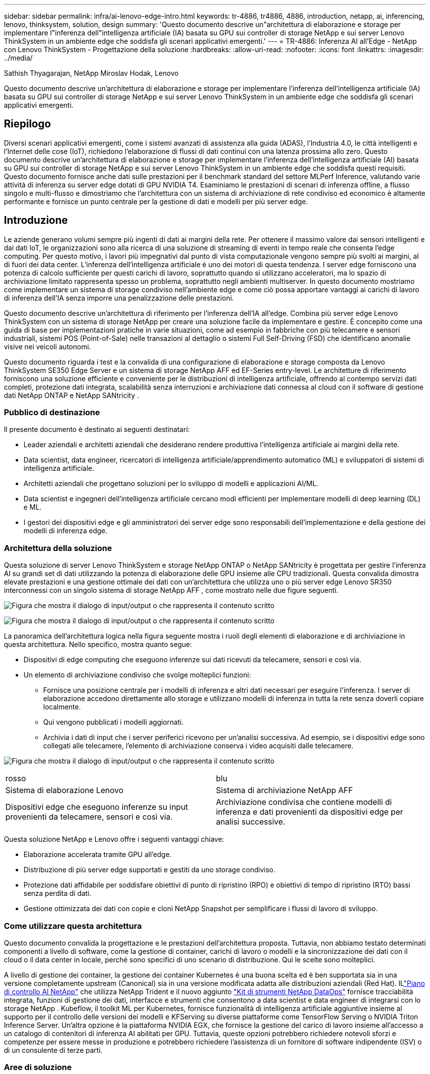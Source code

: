 ---
sidebar: sidebar 
permalink: infra/ai-lenovo-edge-intro.html 
keywords: tr-4886, tr4886, 4886, introduction, netapp, ai, inferencing, lenovo, thinksystem, solution, design 
summary: 'Questo documento descrive un"architettura di elaborazione e storage per implementare l"inferenza dell"intelligenza artificiale (IA) basata su GPU sui controller di storage NetApp e sui server Lenovo ThinkSystem in un ambiente edge che soddisfa gli scenari applicativi emergenti.' 
---
= TR-4886: Inferenza AI all'Edge - NetApp con Lenovo ThinkSystem - Progettazione della soluzione
:hardbreaks:
:allow-uri-read: 
:nofooter: 
:icons: font
:linkattrs: 
:imagesdir: ../media/


Sathish Thyagarajan, NetApp Miroslav Hodak, Lenovo

[role="lead"]
Questo documento descrive un'architettura di elaborazione e storage per implementare l'inferenza dell'intelligenza artificiale (IA) basata su GPU sui controller di storage NetApp e sui server Lenovo ThinkSystem in un ambiente edge che soddisfa gli scenari applicativi emergenti.



== Riepilogo

Diversi scenari applicativi emergenti, come i sistemi avanzati di assistenza alla guida (ADAS), l'Industria 4.0, le città intelligenti e l'Internet delle cose (IoT), richiedono l'elaborazione di flussi di dati continui con una latenza prossima allo zero.  Questo documento descrive un'architettura di elaborazione e storage per implementare l'inferenza dell'intelligenza artificiale (AI) basata su GPU sui controller di storage NetApp e sui server Lenovo ThinkSystem in un ambiente edge che soddisfa questi requisiti.  Questo documento fornisce anche dati sulle prestazioni per il benchmark standard del settore MLPerf Inference, valutando varie attività di inferenza su server edge dotati di GPU NVIDIA T4.  Esaminiamo le prestazioni di scenari di inferenza offline, a flusso singolo e multi-flusso e dimostriamo che l'architettura con un sistema di archiviazione di rete condiviso ed economico è altamente performante e fornisce un punto centrale per la gestione di dati e modelli per più server edge.



== Introduzione

Le aziende generano volumi sempre più ingenti di dati ai margini della rete.  Per ottenere il massimo valore dai sensori intelligenti e dai dati IoT, le organizzazioni sono alla ricerca di una soluzione di streaming di eventi in tempo reale che consenta l'edge computing.  Per questo motivo, i lavori più impegnativi dal punto di vista computazionale vengono sempre più svolti ai margini, al di fuori dei data center.  L'inferenza dell'intelligenza artificiale è uno dei motori di questa tendenza.  I server edge forniscono una potenza di calcolo sufficiente per questi carichi di lavoro, soprattutto quando si utilizzano acceleratori, ma lo spazio di archiviazione limitato rappresenta spesso un problema, soprattutto negli ambienti multiserver.  In questo documento mostriamo come implementare un sistema di storage condiviso nell'ambiente edge e come ciò possa apportare vantaggi ai carichi di lavoro di inferenza dell'IA senza imporre una penalizzazione delle prestazioni.

Questo documento descrive un'architettura di riferimento per l'inferenza dell'IA all'edge.  Combina più server edge Lenovo ThinkSystem con un sistema di storage NetApp per creare una soluzione facile da implementare e gestire.  È concepito come una guida di base per implementazioni pratiche in varie situazioni, come ad esempio in fabbriche con più telecamere e sensori industriali, sistemi POS (Point-of-Sale) nelle transazioni al dettaglio o sistemi Full Self-Driving (FSD) che identificano anomalie visive nei veicoli autonomi.

Questo documento riguarda i test e la convalida di una configurazione di elaborazione e storage composta da Lenovo ThinkSystem SE350 Edge Server e un sistema di storage NetApp AFF ed EF-Series entry-level.  Le architetture di riferimento forniscono una soluzione efficiente e conveniente per le distribuzioni di intelligenza artificiale, offrendo al contempo servizi dati completi, protezione dati integrata, scalabilità senza interruzioni e archiviazione dati connessa al cloud con il software di gestione dati NetApp ONTAP e NetApp SANtricity .



=== Pubblico di destinazione

Il presente documento è destinato ai seguenti destinatari:

* Leader aziendali e architetti aziendali che desiderano rendere produttiva l'intelligenza artificiale ai margini della rete.
* Data scientist, data engineer, ricercatori di intelligenza artificiale/apprendimento automatico (ML) e sviluppatori di sistemi di intelligenza artificiale.
* Architetti aziendali che progettano soluzioni per lo sviluppo di modelli e applicazioni AI/ML.
* Data scientist e ingegneri dell'intelligenza artificiale cercano modi efficienti per implementare modelli di deep learning (DL) e ML.
* I gestori dei dispositivi edge e gli amministratori dei server edge sono responsabili dell'implementazione e della gestione dei modelli di inferenza edge.




=== Architettura della soluzione

Questa soluzione di server Lenovo ThinkSystem e storage NetApp ONTAP o NetApp SANtricity è progettata per gestire l'inferenza AI su grandi set di dati utilizzando la potenza di elaborazione delle GPU insieme alle CPU tradizionali.  Questa convalida dimostra elevate prestazioni e una gestione ottimale dei dati con un'architettura che utilizza uno o più server edge Lenovo SR350 interconnessi con un singolo sistema di storage NetApp AFF , come mostrato nelle due figure seguenti.

image:ai-edge-002.png["Figura che mostra il dialogo di input/output o che rappresenta il contenuto scritto"]

image:ai-edge-017.png["Figura che mostra il dialogo di input/output o che rappresenta il contenuto scritto"]

La panoramica dell'architettura logica nella figura seguente mostra i ruoli degli elementi di elaborazione e di archiviazione in questa architettura.  Nello specifico, mostra quanto segue:

* Dispositivi di edge computing che eseguono inferenze sui dati ricevuti da telecamere, sensori e così via.
* Un elemento di archiviazione condiviso che svolge molteplici funzioni:
+
** Fornisce una posizione centrale per i modelli di inferenza e altri dati necessari per eseguire l'inferenza.  I server di elaborazione accedono direttamente allo storage e utilizzano modelli di inferenza in tutta la rete senza doverli copiare localmente.
** Qui vengono pubblicati i modelli aggiornati.
** Archivia i dati di input che i server periferici ricevono per un'analisi successiva.  Ad esempio, se i dispositivi edge sono collegati alle telecamere, l'elemento di archiviazione conserva i video acquisiti dalle telecamere.




image:ai-edge-003.png["Figura che mostra il dialogo di input/output o che rappresenta il contenuto scritto"]

|===


| rosso | blu 


| Sistema di elaborazione Lenovo | Sistema di archiviazione NetApp AFF 


| Dispositivi edge che eseguono inferenze su input provenienti da telecamere, sensori e così via. | Archiviazione condivisa che contiene modelli di inferenza e dati provenienti da dispositivi edge per analisi successive. 
|===
Questa soluzione NetApp e Lenovo offre i seguenti vantaggi chiave:

* Elaborazione accelerata tramite GPU all'edge.
* Distribuzione di più server edge supportati e gestiti da uno storage condiviso.
* Protezione dati affidabile per soddisfare obiettivi di punto di ripristino (RPO) e obiettivi di tempo di ripristino (RTO) bassi senza perdita di dati.
* Gestione ottimizzata dei dati con copie e cloni NetApp Snapshot per semplificare i flussi di lavoro di sviluppo.




=== Come utilizzare questa architettura

Questo documento convalida la progettazione e le prestazioni dell'architettura proposta.  Tuttavia, non abbiamo testato determinati componenti a livello di software, come la gestione di container, carichi di lavoro o modelli e la sincronizzazione dei dati con il cloud o il data center in locale, perché sono specifici di uno scenario di distribuzione.  Qui le scelte sono molteplici.

A livello di gestione dei container, la gestione dei container Kubernetes è una buona scelta ed è ben supportata sia in una versione completamente upstream (Canonical) sia in una versione modificata adatta alle distribuzioni aziendali (Red Hat).  ILlink:../software/ai-osmlops-intro.html["Piano di controllo AI NetApp"^] che utilizza NetApp Trident e il nuovo aggiunto https://github.com/NetApp/netapp-dataops-toolkit/releases/tag/v2.0.0["Kit di strumenti NetApp DataOps"^] fornisce tracciabilità integrata, funzioni di gestione dei dati, interfacce e strumenti che consentono a data scientist e data engineer di integrarsi con lo storage NetApp .  Kubeflow, il toolkit ML per Kubernetes, fornisce funzionalità di intelligenza artificiale aggiuntive insieme al supporto per il controllo delle versioni dei modelli e KFServing su diverse piattaforme come TensorFlow Serving o NVIDIA Triton Inference Server.  Un'altra opzione è la piattaforma NVIDIA EGX, che fornisce la gestione del carico di lavoro insieme all'accesso a un catalogo di contenitori di inferenza AI abilitati per GPU.  Tuttavia, queste opzioni potrebbero richiedere notevoli sforzi e competenze per essere messe in produzione e potrebbero richiedere l'assistenza di un fornitore di software indipendente (ISV) o di un consulente di terze parti.



=== Aree di soluzione

Il vantaggio principale dell'inferenza AI e dell'edge computing è la capacità dei dispositivi di calcolare, elaborare e analizzare i dati con un elevato livello di qualità e senza latenza.  Gli esempi di casi d'uso dell'edge computing sono davvero troppi per essere descritti in questo documento, ma eccone alcuni tra i più importanti:



==== Automobili: veicoli autonomi

L'esempio classico dell'edge computing è rappresentato dai sistemi avanzati di assistenza alla guida (ADAS) nei veicoli autonomi (AV).  L'intelligenza artificiale nelle auto senza conducente deve elaborare rapidamente una grande quantità di dati provenienti da telecamere e sensori per garantire la sicurezza dei conducenti.  Impiegare troppo tempo per interpretare i dati tra un oggetto e un essere umano può significare vita o morte, quindi è fondamentale riuscire a elaborare tali dati il più vicino possibile al veicolo.  In questo caso, uno o più server di edge computing gestiscono l'input proveniente da telecamere, RADAR, LiDAR e altri sensori, mentre l'archiviazione condivisa contiene modelli di inferenza e memorizza i dati di input provenienti dai sensori.



==== Assistenza sanitaria: monitoraggio dei pazienti

Uno degli impatti più significativi dell'intelligenza artificiale e dell'edge computing è la loro capacità di migliorare il monitoraggio continuo dei pazienti affetti da malattie croniche, sia nell'assistenza domiciliare che nelle unità di terapia intensiva (UTI).  I dati provenienti da dispositivi edge che monitorano i livelli di insulina, la respirazione, l'attività neurologica, il ritmo cardiaco e le funzioni gastrointestinali richiedono un'analisi istantanea dei dati su cui è necessario intervenire immediatamente, perché il tempo a disposizione per salvare la vita di qualcuno è limitato.



==== Vendita al dettaglio: pagamento senza cassiere

L'edge computing può potenziare l'intelligenza artificiale e l'apprendimento automatico per aiutare i rivenditori a ridurre i tempi di pagamento e ad aumentare il traffico pedonale.  I sistemi senza cassiere supportano vari componenti, come i seguenti:

* Autenticazione e accesso.  Collegare l'acquirente fisico a un account convalidato e consentire l'accesso allo spazio di vendita.
* Monitoraggio dell'inventario.  Utilizzo di sensori, tag RFID e sistemi di visione artificiale per aiutare gli acquirenti a confermare la selezione o la deselezione degli articoli.
+
Qui, ciascuno dei server edge gestisce ogni cassa e il sistema di archiviazione condiviso funge da punto di sincronizzazione centrale.





==== Servizi finanziari: sicurezza delle persone ai chioschi e prevenzione delle frodi

Le organizzazioni bancarie utilizzano l'intelligenza artificiale e l'edge computing per innovare e creare esperienze bancarie personalizzate.  I chioschi interattivi che utilizzano l'analisi dei dati in tempo reale e l'inferenza basata sull'intelligenza artificiale consentono ora agli sportelli bancomat non solo di aiutare i clienti a prelevare denaro, ma anche di monitorare proattivamente i chioschi attraverso le immagini catturate dalle telecamere per identificare rischi per la sicurezza umana o comportamenti fraudolenti.  In questo scenario, i server di edge computing e i sistemi di storage condiviso sono collegati a chioschi interattivi e telecamere per aiutare le banche a raccogliere ed elaborare dati con modelli di inferenza basati sull'intelligenza artificiale.



==== Produzione: Industria 4.0

La quarta rivoluzione industriale (Industria 4.0) è iniziata, insieme a tendenze emergenti come la Smart Factory e la stampa 3D.  Per prepararsi a un futuro basato sui dati, la comunicazione machine-to-machine (M2M) su larga scala e l'IoT vengono integrati per una maggiore automazione senza la necessità dell'intervento umano.  La produzione è già altamente automatizzata e l'aggiunta di funzionalità di intelligenza artificiale è la naturale continuazione di questa tendenza a lungo termine.  L'intelligenza artificiale consente di automatizzare operazioni che possono essere automatizzate con l'ausilio della visione artificiale e di altre funzionalità dell'intelligenza artificiale.  È possibile automatizzare il controllo qualità o le attività che si basano sulla visione umana o sul processo decisionale per eseguire analisi più rapide dei materiali sulle linee di assemblaggio negli stabilimenti produttivi, aiutando così gli stabilimenti di produzione a soddisfare gli standard ISO richiesti in materia di sicurezza e gestione della qualità.  Qui, ogni server edge di elaborazione è connesso a una serie di sensori che monitorano il processo di produzione e i modelli di inferenza aggiornati vengono inviati all'archiviazione condivisa, secondo necessità.



==== Telecomunicazioni: rilevamento della ruggine, ispezione delle torri e ottimizzazione della rete

Il settore delle telecomunicazioni utilizza tecniche di visione artificiale e intelligenza artificiale per elaborare immagini che rilevano automaticamente la ruggine e identificano le torri cellulari che presentano corrosione e, pertanto, necessitano di ulteriori ispezioni.  Negli ultimi anni è aumentato l'uso di immagini di droni e modelli di intelligenza artificiale per identificare le diverse aree di una torre e analizzarne ruggine, crepe superficiali e corrosione.  La domanda di tecnologie di intelligenza artificiale (IA) che consentano di ispezionare in modo efficiente le infrastrutture di telecomunicazione e le torri cellulari, di valutarne regolarmente il degrado e di ripararle tempestivamente quando necessario è in continua crescita.

Inoltre, un altro caso d'uso emergente nel settore delle telecomunicazioni è l'uso di algoritmi di intelligenza artificiale e apprendimento automatico per prevedere modelli di traffico dati, rilevare dispositivi compatibili con il 5G e automatizzare e potenziare la gestione energetica MIMO (multiple-input and multiple-output).  L'hardware MIMO viene utilizzato nelle torri radio per aumentare la capacità della rete; tuttavia, ciò comporta costi energetici aggiuntivi.  I modelli di apprendimento automatico per la "modalità di sospensione MIMO" implementati nei siti cellulari possono prevedere l'uso efficiente delle radio e contribuire a ridurre i costi di consumo energetico per gli operatori di rete mobile (MNO).  Le soluzioni di inferenza AI e di edge computing aiutano gli operatori di rete mobile a ridurre la quantità di dati trasmessi avanti e indietro ai data center, ad abbassare il costo totale di proprietà (TCO), a ottimizzare le operazioni di rete e a migliorare le prestazioni complessive per gli utenti finali.
